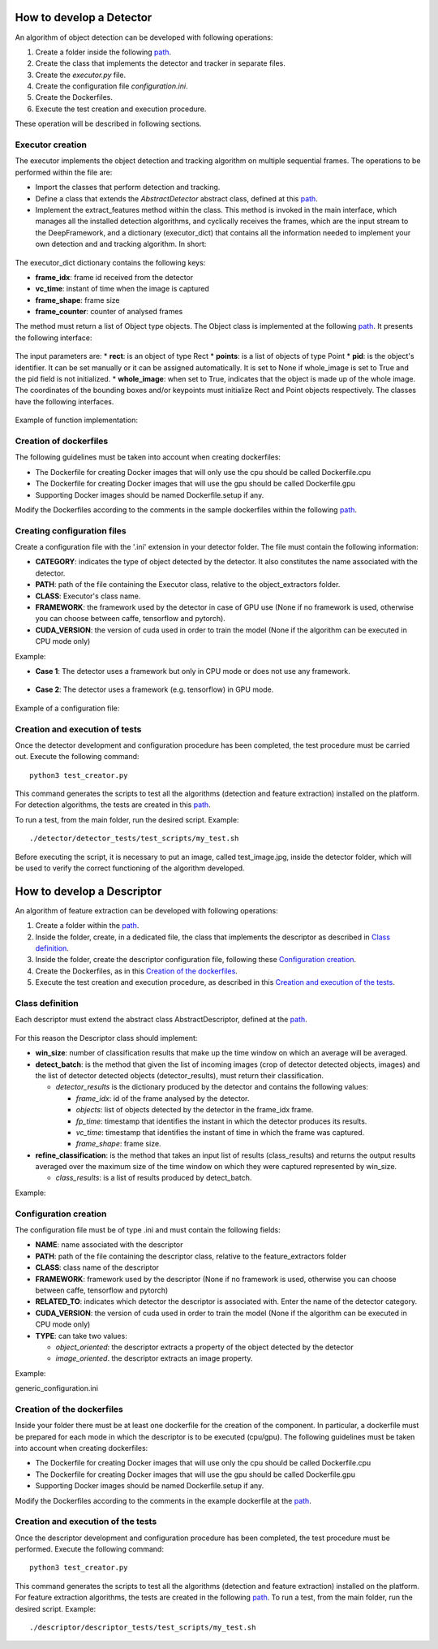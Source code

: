 
.. _detector_devel_label:

How to develop a Detector
-------------------------

An algorithm of object detection can be developed with following operations:

#. Create a folder inside the following `path <https://github.com/crs4/deep_framework/tree/master/detector/object_extractors>`__.
#. Create the class that implements the detector and tracker in separate files.
#. Create the *executor.py* file.
#. Create the configuration file *configuration.ini*.
#. Create the Dockerfiles.
#. Execute the test creation and execution procedure.

These operation will be described in following sections.

Executor creation
~~~~~~~~~~~~~~~~~

The executor implements the object detection and tracking algorithm on multiple sequential frames. The operations to be performed within the file are:

* Import the classes that perform detection and tracking.
* Define a class that extends the *AbstractDetector* abstract class, defined at this `path <https://github.com/crs4/deep_framework/blob/master/utils/abstract_detector.py>`__.
* Implement the extract_features method within the class. This method is invoked in the main interface, which manages all the installed detection algorithms, and cyclically receives the frames, which are the input stream to the DeepFramework, and a dictionary (executor_dict) that contains all the information needed to implement your own detection and and tracking algorithm. In short:

.. figure:: develop_a_detector/executor.png
   :alt: executor example

The executor_dict dictionary contains the following keys:

* **frame_idx**: frame id received from the detector
* **vc_time**: instant of time when the image is captured
* **frame_shape**: frame size
* **frame_counter**: counter of analysed frames

The method must return a list of Object type objects. The Object class is implemented at the following `path <https://github.com/crs4/deep_framework/blob/master/utils/features.py>`__. It presents the following interface:

.. figure:: develop_a_detector/object.png
   :alt: Obbject class

The input parameters are:
* **rect**: is an object of type Rect 
* **points**: is a list of objects of type Point
* **pid**: is the object's identifier. It can be set manually or it can be assigned automatically. It is set to None if whole_image is set to True and the pid field is not initialized.
* **whole_image**: when set to True, indicates that the object is made up of the whole image.
The coordinates of the bounding boxes and/or keypoints must initialize Rect and Point objects respectively. The classes have the following interfaces.

.. figure:: develop_a_detector/rect.png
   :alt: Rect class

.. figure:: develop_a_detector/point.png
   :alt: Point class

Example of function implementation:

.. figure:: develop_a_detector/extract_features.png
   :alt: extract_features example

Creation of dockerfiles
~~~~~~~~~~~~~~~~~~~~~~~

The following guidelines must be taken into account when creating dockerfiles:

* The Dockerfile for creating Docker images that will only use the cpu should be called Dockerfile.cpu
* The Dockerfile for creating Docker images that will use the gpu should be called Dockerfile.gpu
* Supporting Docker images should be named Dockerfile.setup if any.

Modify the Dockerfiles according to the comments in the sample dockerfiles within the following `path <https://github.com/crs4/deep_framework/blob/master/detector/object_extractors/sample_detector/Dockerfile.cpu>`__. 

Creating configuration files
~~~~~~~~~~~~~~~~~~~~~~~~~~~~

Create a configuration file with the '.ini' extension in your detector folder. The file must contain the following information:

* **CATEGORY**: indicates the type of object detected by the detector. It also constitutes the name associated with the detector.
* **PATH**: path of the file containing the Executor class, relative to the object_extractors folder.
* **CLASS**: Executor's class name.
* **FRAMEWORK**: the framework used by the detector in case of GPU use (None if no framework is used, otherwise you can choose between caffe, tensorflow and pytorch).
* **CUDA_VERSION**: the version of cuda used in order to train the model (None if the algorithm can be executed in CPU mode only)
Example:

* **Case 1**: The detector uses a framework but only in CPU mode or does not use any framework.

.. figure:: develop_a_detector/framework_none.png
   :alt: framework_none example

* **Case 2**: The detector uses a framework (e.g. tensorflow) in GPU mode.

.. figure:: develop_a_detector/framework_not_none.png
   :alt: framework_not_none example

Example of a configuration file:

.. figure:: develop_a_detector/configuration.png
   :alt: framework_not_none example

Creation and execution of tests
~~~~~~~~~~~~~~~~~~~~~~~~~~~~~~~

Once the detector development and configuration procedure has been completed, the test procedure must be carried out.
Execute the following command:

::

	python3 test_creator.py


This command generates the scripts to test all the algorithms (detection and feature extraction) installed on the platform. For detection algorithms, the tests are created in this `path <https://github.com/crs4/deep_framework/tree/master/detector/detector_tests/test_scripts>`__. 

To run a test, from the main folder, run the desired script. Example:

::

	./detector/detector_tests/test_scripts/my_test.sh

Before executing the script, it is necessary to put an image, called test_image.jpg, inside the detector folder, which will be used to verify the correct functioning of the algorithm developed.



.. _descriptor_devel_label:

How to develop a Descriptor
---------------------------

An algorithm of feature extraction can be developed with following operations:


#. Create a folder within the `path <https://github.com/crs4/deep_framework/tree/master/descriptor/feature_extractors>`__. 
#. Inside the folder, create, in a dedicated file, the class that implements the descriptor as described in `Class definition`_.
#. Inside the folder, create the descriptor configuration file, following these `Configuration creation`_.
#. Create the Dockerfiles, as in this `Creation of the dockerfiles`_.
#. Execute the test creation and execution procedure, as described in this `Creation and execution of the tests`_.


Class definition
~~~~~~~~~~~~~~~~

Each descriptor must extend the abstract class AbstractDescriptor, defined at the `path <https://github.com/crs4/deep_framework/blob/master/utils/abstract_descriptor.py>`__.


.. figure:: develop_a_descriptor/abstract.png
   :alt: abstract descriptor

For this reason the Descriptor class should implement:

* **win_size**: number of classification results that make up the time window on which an average will be averaged.
* **detect_batch**: is the method that given the list of incoming images (crop of detector detected objects, images) and the list of detector detected objects (detector_results), must return their classification.

  * *detector_results* is the dictionary produced by the detector and contains the following values:

    * *frame_idx*: id of the frame analysed by the detector.
    * *objects*: list of objects detected by the detector in the frame_idx frame.
    * *fp_time*: timestamp that identifies the instant in which the detector produces its results.  
    * *vc_time*: timestamp that identifies the instant of time in which the frame was captured. 
    * *frame_shape*: frame size.

* **refine_classification**: is the method that takes an input list of results (class_results) and returns the output results averaged over the maximum size of the time window on which they were captured represented by win_size.

  * *class_results*: is a list of results produced by detect_batch.

Example:

.. figure:: develop_a_descriptor/generic_desc.png
   :alt: generic descriptor

Configuration creation
~~~~~~~~~~~~~~~~~~~~~~

The configuration file must be of type .ini and must contain the following fields:

* **NAME**: name associated with the descriptor
* **PATH**: path of the file containing the descriptor class, relative to the feature_extractors folder
* **CLASS**: class name of the descriptor
* **FRAMEWORK**: framework used by the descriptor (None if no framework is used, otherwise you can choose between caffe, tensorflow and pytorch)
* **RELATED_TO**: indicates which detector the descriptor is associated with. Enter the name of the detector category.
* **CUDA_VERSION**: the version of cuda used in order to train the model (None if the algorithm can be executed in CPU mode only)
* **TYPE**: can take two values:

  * *object_oriented*: the descriptor extracts a property of the object detected by the detector
  * *image_oriented*. the descriptor extracts an image property.


Example:

generic_configuration.ini


.. figure:: develop_a_descriptor/configuration.png
   :alt: configuration

.. figure:: develop_a_descriptor/struct.png
   :alt: folder structure


Creation of the dockerfiles
~~~~~~~~~~~~~~~~~~~~~~~~~~~

Inside your folder there must be at least one dockerfile for the creation of the component. In particular, a dockerfile must be prepared for each mode in which the descriptor is to be executed (cpu/gpu).
The following guidelines must be taken into account when creating dockerfiles:

* The Dockerfile for creating Docker images that will use only the cpu should be called Dockerfile.cpu
* The Dockerfile for creating Docker images that will use the gpu should be called Dockerfile.gpu
* Supporting Docker images should be named Dockerfile.setup if any.

Modify the Dockerfiles according to the comments in the example dockerfile at the `path <https://github.com/crs4/deep_framework/blob/master/descriptor/feature_extractors/generic_descriptor/Dockerfile.cpu>`__.

Creation and execution of the tests
~~~~~~~~~~~~~~~~~~~~~~~~~~~~~~~~~~~

Once the descriptor development and configuration procedure has been completed, the test procedure must be performed.
Execute the following command:

::

	python3 test_creator.py


This command generates the scripts to test all the algorithms (detection and feature extraction) installed on the platform. For feature extraction algorithms, the tests are created in the following `path <https://github.com/crs4/deep_framework/tree/master/descriptor/descriptor_tests/test_scripts>`__.
To run a test, from the main folder, run the desired script. Example:

::

	./descriptor/descriptor_tests/test_scripts/my_test.sh



